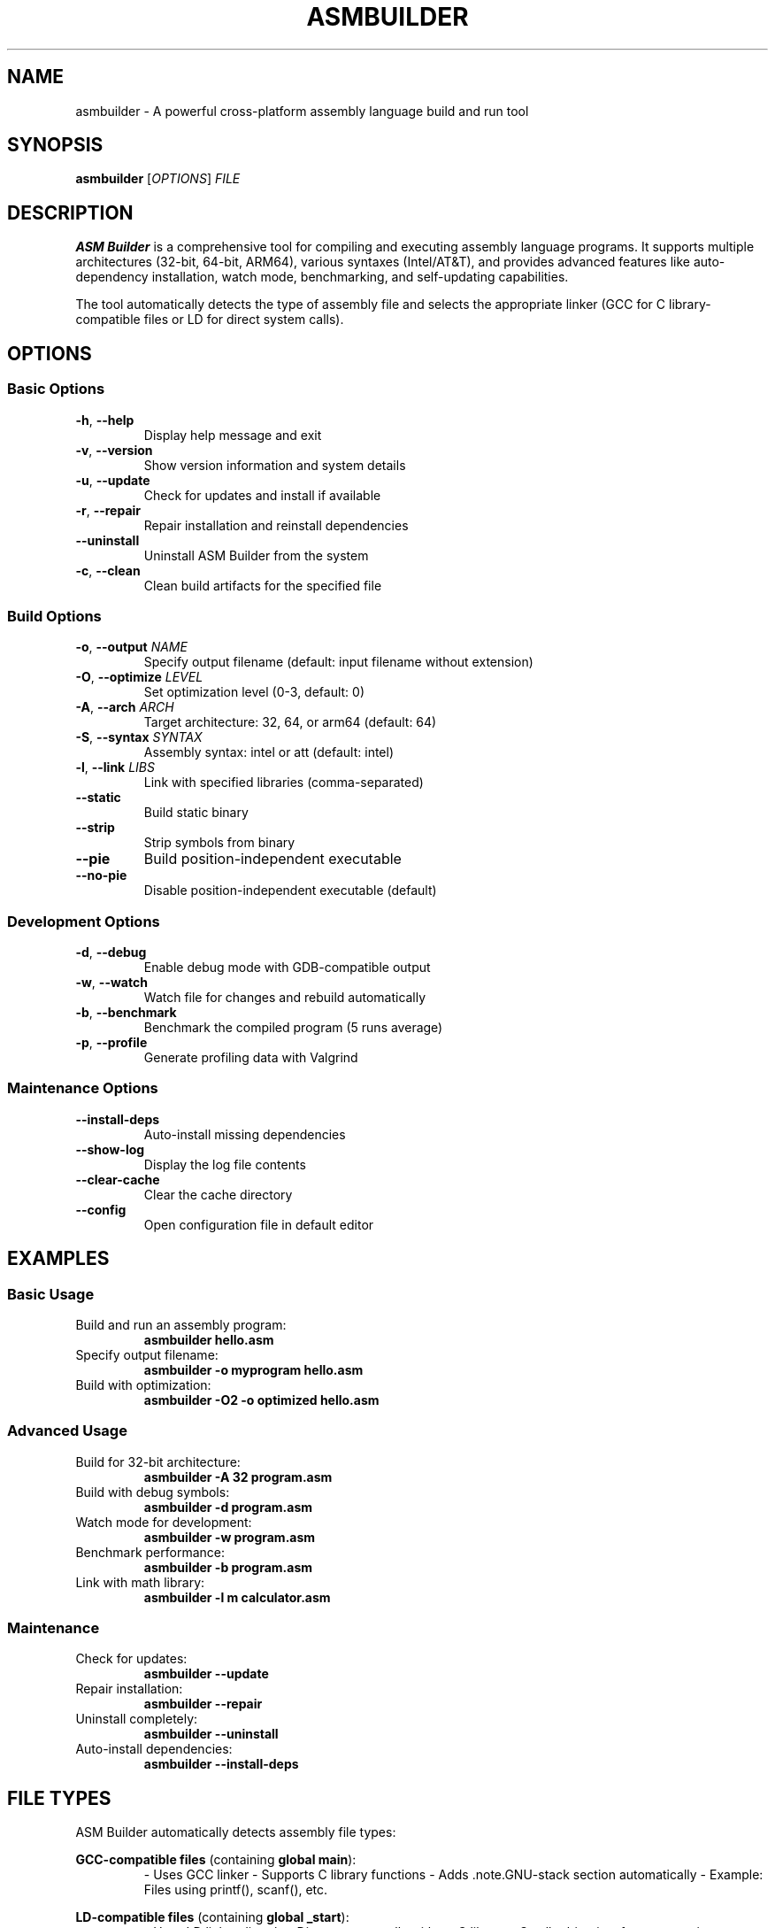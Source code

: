 .TH ASMBUILDER 1 "SEPTEMBER 2025" "ASM Builder 1.0.0" "User Commands"
.SH NAME
asmbuilder \- A powerful cross-platform assembly language build and run tool
.SH SYNOPSIS
.B asmbuilder
[\fIOPTIONS\fR] \fIFILE\fR
.SH DESCRIPTION
.B ASM Builder
is a comprehensive tool for compiling and executing assembly language programs. It supports multiple architectures (32-bit, 64-bit, ARM64), various syntaxes (Intel/AT&T), and provides advanced features like auto-dependency installation, watch mode, benchmarking, and self-updating capabilities.

The tool automatically detects the type of assembly file and selects the appropriate linker (GCC for C library-compatible files or LD for direct system calls).
.SH OPTIONS
.SS Basic Options
.TP
.BR \-h ", " \-\-help
Display help message and exit
.TP
.BR \-v ", " \-\-version
Show version information and system details
.TP
.BR \-u ", " \-\-update
Check for updates and install if available
.TP
.BR \-r ", " \-\-repair
Repair installation and reinstall dependencies
.TP
.B \-\-uninstall
Uninstall ASM Builder from the system
.TP
.BR \-c ", " \-\-clean
Clean build artifacts for the specified file

.SS Build Options
.TP
.BR \-o ", " \-\-output " \fINAME\fR"
Specify output filename (default: input filename without extension)
.TP
.BR \-O ", " \-\-optimize " \fILEVEL\fR"
Set optimization level (0-3, default: 0)
.TP
.BR \-A ", " \-\-arch " \fIARCH\fR"
Target architecture: 32, 64, or arm64 (default: 64)
.TP
.BR \-S ", " \-\-syntax " \fISYNTAX\fR"
Assembly syntax: intel or att (default: intel)
.TP
.BR \-l ", " \-\-link " \fILIBS\fR"
Link with specified libraries (comma-separated)
.TP
.B \-\-static
Build static binary
.TP
.B \-\-strip
Strip symbols from binary
.TP
.B \-\-pie
Build position-independent executable
.TP
.B \-\-no\-pie
Disable position-independent executable (default)

.SS Development Options
.TP
.BR \-d ", " \-\-debug
Enable debug mode with GDB-compatible output
.TP
.BR \-w ", " \-\-watch
Watch file for changes and rebuild automatically
.TP
.BR \-b ", " \-\-benchmark
Benchmark the compiled program (5 runs average)
.TP
.BR \-p ", " \-\-profile
Generate profiling data with Valgrind

.SS Maintenance Options
.TP
.B \-\-install\-deps
Auto-install missing dependencies
.TP
.B \-\-show\-log
Display the log file contents
.TP
.B \-\-clear\-cache
Clear the cache directory
.TP
.B \-\-config
Open configuration file in default editor
.SH EXAMPLES
.SS Basic Usage
.TP
Build and run an assembly program:
.B asmbuilder hello.asm
.TP
Specify output filename:
.B asmbuilder \-o myprogram hello.asm
.TP
Build with optimization:
.B asmbuilder \-O2 \-o optimized hello.asm

.SS Advanced Usage
.TP
Build for 32-bit architecture:
.B asmbuilder \-A 32 program.asm
.TP
Build with debug symbols:
.B asmbuilder \-d program.asm
.TP
Watch mode for development:
.B asmbuilder \-w program.asm
.TP
Benchmark performance:
.B asmbuilder \-b program.asm
.TP
Link with math library:
.B asmbuilder \-l m calculator.asm

.SS Maintenance
.TP
Check for updates:
.B asmbuilder \-\-update
.TP
Repair installation:
.B asmbuilder \-\-repair
.TP
Uninstall completely:
.B asmbuilder \-\-uninstall
.TP
Auto-install dependencies:
.B asmbuilder \-\-install\-deps
.SH FILE TYPES
ASM Builder automatically detects assembly file types:

.B GCC-compatible files
(containing \fBglobal main\fR):
.RS
- Uses GCC linker
- Supports C library functions
- Adds .note.GNU-stack section automatically
- Example: Files using printf(), scanf(), etc.
.RE

.B LD-compatible files
(containing \fBglobal _start\fR):
.RS
- Uses LD linker directly
- Direct system calls without C library
- Smaller binaries, faster execution
- Example: Files using syscall instructions
.RE
.SH CONFIGURATION
Configuration files are stored in \fB~/.config/asmbuilder/\fR:
.RS
- \fBconfig.conf\fR: Main configuration file
- \fBasmbuilder.log\fR: Operation logs
.RE

Cache files are stored in \fB~/.cache/asmbuilder/\fR
.SH DEPENDENCIES
Required dependencies (auto-installed by installer):
.RS
- \fBNASM\fR: Netwide Assembler
- \fBGCC\fR: GNU Compiler Collection
- \fBLD\fR: GNU Linker
- \fBmake\fR: Build automation tool
- \fBcurl\fR: For updates and downloads
.RE
.SH INSTALLATION
.SS Quick Install
curl -sL https://raw.githubusercontent.com/uzairdeveloper223/ASM-Builder/main/installer.sh | bash

.SS Manual Install
.RS
1. Download: wget https://raw.githubusercontent.com/uzairdeveloper223/ASM-Builder/main/asmbuilder
2. Make executable: chmod +x asmbuilder
3. Install: sudo mv asmbuilder /usr/local/bin/
.RE
.SH UNINSTALLATION
.SS Using Built-in Uninstaller
.RS
- From anywhere: \fBasmbuilder \-\-uninstall\fR
- Direct: \fB./uninstaller.sh\fR
.RE

.SS Manual Uninstallation
.RS
1. Remove script: sudo rm /usr/local/bin/asmbuilder
2. Remove config: rm -rf ~/.config/asmbuilder/
3. Remove cache: rm -rf ~/.cache/asmbuilder/
.RE

The uninstaller creates backups in \fB~/.asmbuilder-backups/\fR before removal.
.SH TROUBLESHOOTING
.SS Common Issues
.TP
.B Permission Denied
Make sure the script is executable:
chmod +x asmbuilder
.TP
.B Dependencies Missing
Run auto-install:
asmbuilder \-\-install\-deps
.TP
.B PATH Issues
Ensure installation directory is in PATH:
export PATH="$PATH:/usr/local/bin"
.TP
.B Architecture Mismatch
Specify correct architecture:
asmbuilder \-A 64 program.asm

.SS Getting Help
.TP
Show detailed help:
.B asmbuilder \-\-help
.TP
Show version and system info:
.B asmbuilder \-\-version
.TP
View logs:
.B asmbuilder \-\-show\-log
.SH EXIT STATUS
.TP
.B 0
Success
.TP
.B 1
General error (missing file, failed compilation, etc.)
.TP
.B 2
Permission denied or sudo required
.SH ENVIRONMENT
.TP
.B HOME
User's home directory for configuration and cache
.TP
.B PATH
System PATH for locating installed script and dependencies
.SH FILES
.TP
.B ~/.config/asmbuilder/config.conf
Main configuration file
.TP
.B ~/.config/asmbuilder/asmbuilder.log
Operation log file
.TP
.B ~/.cache/asmbuilder/
Cache directory for temporary files
.TP
.B ~/.asmbuilder-backups/
Backup directory created during updates/uninstalls
.SH SEE ALSO
.BR nasm (1),
.BR gcc (1),
.BR ld (1),
.BR make (1)
.SH AUTHOR
UzairDeveloper223 <contact@uzair.is-a.dev>
.SH BUGS
Report bugs at: https://github.com/uzairdeveloper223/ASM-Builder/issues
.SH VERSION
Current version: 1.0.0
.SH COPYRIGHT
Copyright \(co 2025 UzairDeveloper223. Licensed under MIT License.
